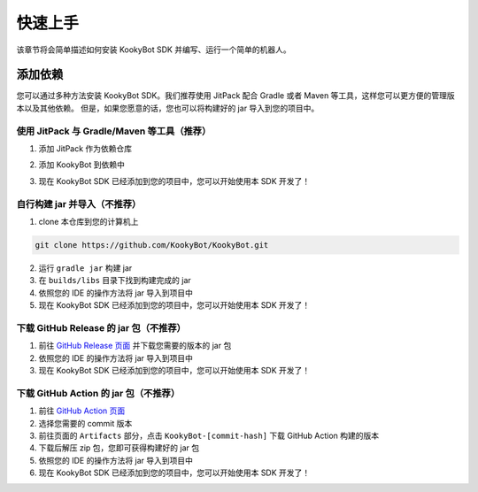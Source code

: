 快速上手
========

该章节将会简单描述如何安装 KookyBot SDK 并编写、运行一个简单的机器人。

添加依赖
--------

您可以通过多种方法安装 KookyBot SDK。我们推荐使用 JitPack 配合 Gradle
或者 Maven 等工具，这样您可以更方便的管理版本以及其他依赖。
但是，如果您愿意的话，您也可以将构建好的 jar 导入到您的项目中。

使用 JitPack 与 Gradle/Maven 等工具（推荐）
~~~~~~~~~~~~~~~~~~~~~~~~~~~~~~~~~~~~~~~~~~~

1. 添加 JitPack 作为依赖仓库

.. tabs::

   .. code-tab:: kotlin Gradle Kotlin

         repositories {
            ...
            maven { url = uri("https://jitpack.io") }
         }

   .. code-tab:: groovy Gradle Groovy

         repositories {
            ...
            maven { url 'https://jitpack.io' }
         }

   .. code-tab:: xml Maven

         <repositories>
            <repository>
               <id>jitpack.io</id>
               <url>https://jitpack.io</url>
            </repository>
         </repositories>

2. 添加 KookyBot 到依赖中

.. tabs::

   .. code-tab:: kotlin Gradle Kotlin

         dependencies {
            ...
            // KOOK SDK
            implementation("com.github.KookyBot:KookyBot:0.1.3-SNAPSHOT")
         }

   .. code-tab:: groovy Gradle Groovy

         dependencies {
            ...
            // KOOK SDK
            implementation 'com.github.KookyBot:KookyBot:0.1.3-SNAPSHOT'
         }

   .. code-tab:: xml Maven

         <dependencies>
            <!-- KOOK SDK -->
            <dependency>
               <groupId>com.github.KookyBot</groupId>
               <artifactId>KookyBot</artifactId>
               <version>0.1.3-SNAPSHOT</version>
            </dependency>
         </dependencies>

3. 现在 KookyBot SDK 已经添加到您的项目中，您可以开始使用本 SDK 开发了！

自行构建 jar 并导入（不推荐）
~~~~~~~~~~~~~~~~~~~~~~~~~~~~~

1. clone 本仓库到您的计算机上

.. code:: bash

   git clone https://github.com/KookyBot/KookyBot.git

2. 运行 ``gradle jar`` 构建 jar
3. 在 ``builds/libs`` 目录下找到构建完成的 jar
4. 依照您的 IDE 的操作方法将 jar 导入到项目中
5. 现在 KookyBot SDK 已经添加到您的项目中，您可以开始使用本 SDK 开发了！

下载 GitHub Release 的 jar 包（不推荐）
~~~~~~~~~~~~~~~~~~~~~~~~~~~~~~~~~~~~~~~

1. 前往 `GitHub Release 页面`_ 并下载您需要的版本的 jar 包
2. 依照您的 IDE 的操作方法将 jar 导入到项目中
3. 现在 KookyBot SDK 已经添加到您的项目中，您可以开始使用本 SDK 开发了！

下载 GitHub Action 的 jar 包（不推荐）
~~~~~~~~~~~~~~~~~~~~~~~~~~~~~~~~~~~~~~

1. 前往 `GitHub Action 页面`_
2. 选择您需要的 commit 版本
3. 前往页面的 ``Artifacts`` 部分，点击 ``KookyBot-[commit-hash]`` 下载
   GitHub Action 构建的版本
4. 下载后解压 zip 包，您即可获得构建好的 jar 包
5. 依照您的 IDE 的操作方法将 jar 导入到项目中
6. 现在 KookyBot SDK 已经添加到您的项目中，您可以开始使用本 SDK 开发了！

.. _GitHub Release 页面: https://github.com/KookyBot/KookyBot/releases
.. _GitHub Action 页面: https://github.com/KookyBot/KookyBot/actions
